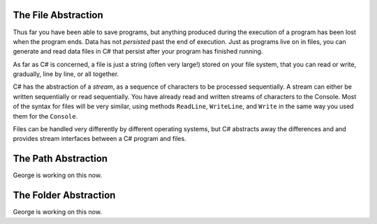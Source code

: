 .. index:: 
   single: file; abstraction
   double: file; stream

.. _fileabstraction:

The File Abstraction
============================ 

Thus far you have been able to save programs, but anything produced
during the execution of a program has been lost when the program
ends. Data has not *persisted* past the end of execution. Just as
programs live on in files, you can generate and read data files in
C# that persist after your program has finished running.

As far as C# is concerned, a file is just a string (often very
large!) stored on your file system, that you can read or write,
gradually, line by line, or all together.  

C# has the abstraction of a *stream*, 
as a sequence of characters to be processed sequentially.
A stream can either be written sequentially or read sequentially.
You have already read and written streams of 
characters to the Console.  Most of the syntax for files will be very similar,
using methods ``ReadLine``, ``WriteLine``, and ``Write`` in the same way you
used them for the ``Console``.

Files can be handled very differently by different operating systems, but
C# abstracts away the differences and and provides stream interfaces between
a C# program and files.

The Path Abstraction
==============================

George is working on this now.

The Folder Abstraction
==============================

George is working on this now.